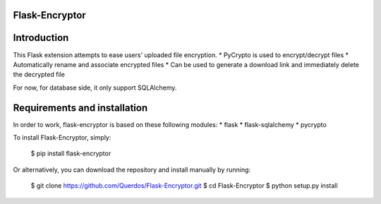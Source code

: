 Flask-Encryptor
----------------

Introduction
----------------
This Flask extension attempts to ease users' uploaded file encryption.
* PyCrypto is used to encrypt/decrypt files
* Automatically rename and associate encrypted files
* Can be used to generate a download link and immediately delete the decrypted file

For now, for database side, it only support SQLAlchemy.

Requirements and installation
------------------------------

In order to work, flask-encryptor is based on these following modules:
* flask
* flask-sqlalchemy
* pycrypto

To install Flask-Encryptor, simply:

    $ pip install flask-encryptor

Or alternatively, you can download the repository and install manually by running:

    $ git clone https://github.com/Querdos/Flask-Encryptor.git
    $ cd Flask-Encryptor
    $ python setup.py install
